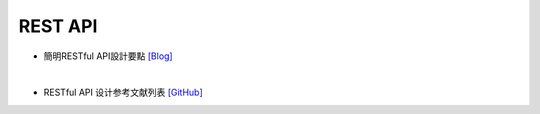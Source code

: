 =====================
	 REST  API
=====================


- 簡明RESTful API設計要點 `[Blog] <https://tw.twincl.com/programming/*641y>`_

|

- RESTful API 设计参考文献列表 `[GitHub] <https://github.com/aisuhua/restful-api-design-references>`_



